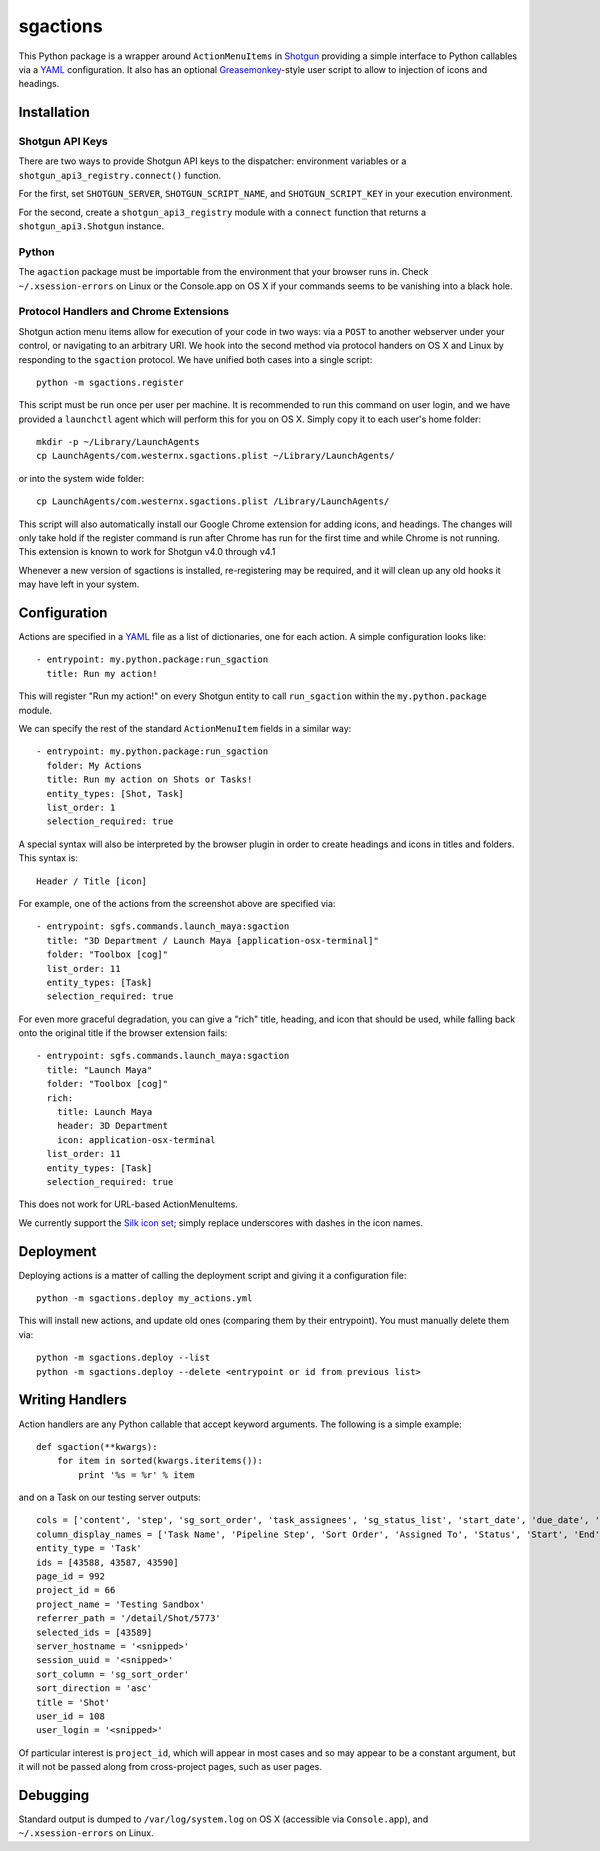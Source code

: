 .. _index:

sgactions
=========

This Python package is a wrapper around ``ActionMenuItems`` in `Shotgun <http://www.shotgunsoftware.com/>`_ providing a simple interface to Python callables via a `YAML <http://www.yaml.org>`_ configuration. It also has an optional `Greasemonkey <http://en.wikipedia.org/wiki/Greasemonkey>`_-style user script to allow to injection of icons and headings.

.. image:: _static/icons-screenshot.png


Installation
------------

Shotgun API Keys
^^^^^^^^^^^^^^^^

There are two ways to provide Shotgun API keys to the dispatcher: environment
variables or a ``shotgun_api3_registry.connect()`` function.

For the first, set ``SHOTGUN_SERVER``, ``SHOTGUN_SCRIPT_NAME``, and
``SHOTGUN_SCRIPT_KEY`` in your execution environment.

For the second, create a ``shotgun_api3_registry`` module with a ``connect``
function that returns a ``shotgun_api3.Shotgun`` instance.


Python
^^^^^^

The ``agaction`` package must be importable from the environment that your browser runs in. Check ``~/.xsession-errors`` on Linux or the Console.app on OS X if your commands seems to be vanishing into a black hole.


Protocol Handlers and Chrome Extensions
^^^^^^^^^^^^^^^^^^^^^^^^^^^^^^^^^^^^^^^

Shotgun action menu items allow for execution of your code in two ways: via a ``POST`` to another webserver under your control, or navigating to an arbitrary URI. We hook into the second method via protocol handers on OS X and Linux by responding to the ``sgaction`` protocol. We have unified both cases into a single script::

    python -m sgactions.register

This script must be run once per user per machine. It is recommended to run this command on user login, and we have provided a ``launchctl`` agent which will perform this for you on OS X. Simply copy it to each user's home folder::

    mkdir -p ~/Library/LaunchAgents
    cp LaunchAgents/com.westernx.sgactions.plist ~/Library/LaunchAgents/

or into the system wide folder::

    cp LaunchAgents/com.westernx.sgactions.plist /Library/LaunchAgents/

This script will also automatically install our Google Chrome extension for adding icons, and headings. The changes will only take hold if the register command is run after Chrome has run for the first time and while Chrome is not running. This extension is known to work for Shotgun v4.0 through v4.1

Whenever a new version of sgactions is installed, re-registering may be required, and it will clean up any old hooks it may have left in your system.


Configuration
-------------

Actions are specified in a `YAML <http://www.yaml.org>`_ file as a list of dictionaries, one for each action. A simple configuration looks like::

    - entrypoint: my.python.package:run_sgaction
      title: Run my action!

This will register "Run my action!" on every Shotgun entity to call ``run_sgaction`` within the ``my.python.package`` module.

We can specify the rest of the standard ``ActionMenuItem`` fields in a similar way::

    - entrypoint: my.python.package:run_sgaction
      folder: My Actions
      title: Run my action on Shots or Tasks!
      entity_types: [Shot, Task]
      list_order: 1
      selection_required: true
      
A special syntax will also be interpreted by the browser plugin in order to create
headings and icons in titles and folders. This syntax is::

    Header / Title [icon]

For example, one of the actions from the screenshot above are specified via::

    - entrypoint: sgfs.commands.launch_maya:sgaction
      title: "3D Department / Launch Maya [application-osx-terminal]"
      folder: "Toolbox [cog]"
      list_order: 11
      entity_types: [Task]
      selection_required: true

For even more graceful degradation, you can give a "rich" title, heading, and icon
that should be used, while falling back onto the original title if the browser
extension fails::

    - entrypoint: sgfs.commands.launch_maya:sgaction
      title: "Launch Maya"
      folder: "Toolbox [cog]"
      rich:
        title: Launch Maya
        header: 3D Department
        icon: application-osx-terminal
      list_order: 11
      entity_types: [Task]
      selection_required: true

This does not work for URL-based ActionMenuItems.

We currently support the `Silk icon set <http://www.famfamfam.com/lab/icons/silk/>`_; simply replace underscores with dashes in the icon names.


Deployment
----------

Deploying actions is a matter of calling the deployment script and giving it a configuration file::

    python -m sgactions.deploy my_actions.yml

This will install new actions, and update old ones (comparing them by their entrypoint). You must manually delete them via::

    python -m sgactions.deploy --list
    python -m sgactions.deploy --delete <entrypoint or id from previous list>


Writing Handlers
----------------

Action handlers are any Python callable that accept keyword arguments. The following is a simple example::

    def sgaction(**kwargs):
        for item in sorted(kwargs.iteritems()):
            print '%s = %r' % item

and on a Task on our testing server outputs::

    cols = ['content', 'step', 'sg_sort_order', 'task_assignees', 'sg_status_list', 'start_date', 'due_date', 'duration', 'milestone']
    column_display_names = ['Task Name', 'Pipeline Step', 'Sort Order', 'Assigned To', 'Status', 'Start', 'End', 'Duration', 'Milestone']
    entity_type = 'Task'
    ids = [43588, 43587, 43590]
    page_id = 992
    project_id = 66
    project_name = 'Testing Sandbox'
    referrer_path = '/detail/Shot/5773'
    selected_ids = [43589]
    server_hostname = '<snipped>'
    session_uuid = '<snipped>'
    sort_column = 'sg_sort_order'
    sort_direction = 'asc'
    title = 'Shot'
    user_id = 108
    user_login = '<snipped>'
    
Of particular interest is ``project_id``, which will appear in most cases and so may appear to be a constant argument, but it will not be passed along from cross-project pages, such as user pages.


Debugging
---------

Standard output is dumped to ``/var/log/system.log`` on OS X (accessible via ``Console.app``), and ``~/.xsession-errors`` on Linux.

